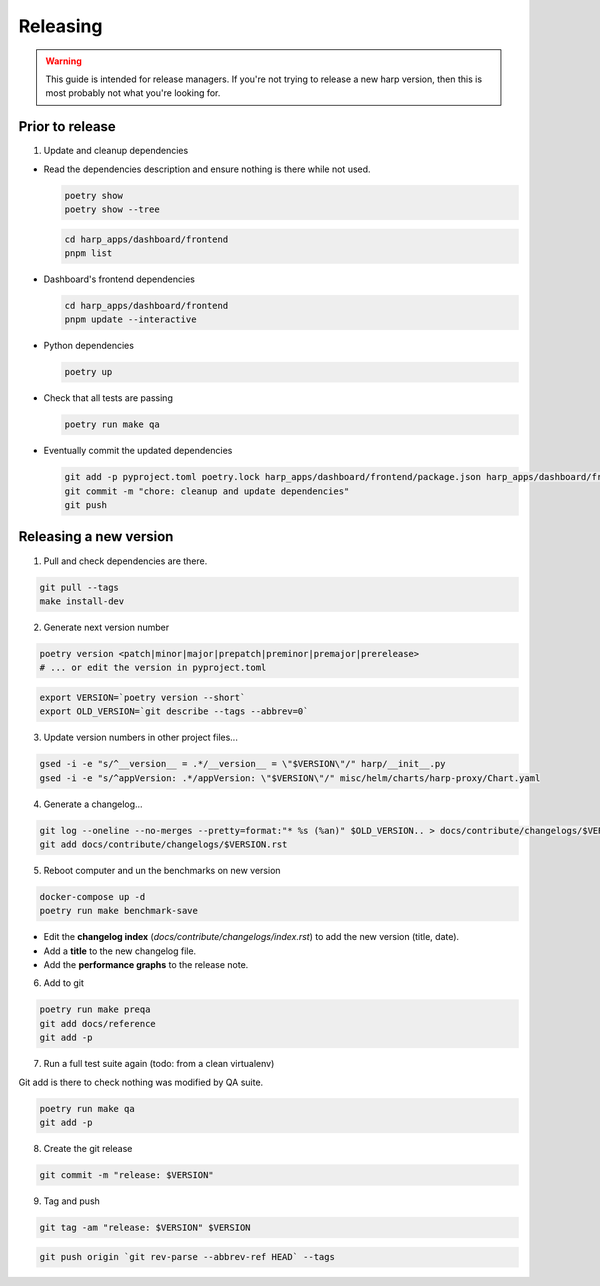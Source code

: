 Releasing
=========

.. warning::

    This guide is intended for release managers. If you're not trying to release a new harp version, then this is most
    probably not what you're looking for.

Prior to release
::::::::::::::::

1. Update and cleanup dependencies

- Read the dependencies description and ensure nothing is there while not used.

  .. code-block:: shell-session

      poetry show
      poetry show --tree

  .. code-block:: shell-session

      cd harp_apps/dashboard/frontend
      pnpm list


- Dashboard's frontend dependencies

  .. code-block:: shell-session

      cd harp_apps/dashboard/frontend
      pnpm update --interactive

- Python dependencies

  .. code-block:: shell-session

      poetry up

- Check that all tests are passing

  .. code-block:: shell-session

      poetry run make qa

- Eventually commit the updated dependencies

  .. code-block:: shell-session

    git add -p pyproject.toml poetry.lock harp_apps/dashboard/frontend/package.json harp_apps/dashboard/frontend/pnpm-lock.yaml
    git commit -m "chore: cleanup and update dependencies"
    git push


Releasing a new version
:::::::::::::::::::::::

1. Pull and check dependencies are there.

.. code-block:: shell-session

    git pull --tags
    make install-dev

2. Generate next version number

.. code-block:: shell-session

    poetry version <patch|minor|major|prepatch|preminor|premajor|prerelease>
    # ... or edit the version in pyproject.toml

.. code-block:: shell-session

    export VERSION=`poetry version --short`
    export OLD_VERSION=`git describe --tags --abbrev=0`

3. Update version numbers in other project files...

.. code-block:: shell-session

    gsed -i -e "s/^__version__ = .*/__version__ = \"$VERSION\"/" harp/__init__.py
    gsed -i -e "s/^appVersion: .*/appVersion: \"$VERSION\"/" misc/helm/charts/harp-proxy/Chart.yaml

4. Generate a changelog...

.. code-block:: shell-session

    git log --oneline --no-merges --pretty=format:"* %s (%an)" $OLD_VERSION.. > docs/contribute/changelogs/$VERSION.rst
    git add docs/contribute/changelogs/$VERSION.rst

5. Reboot computer and un the benchmarks on new version

.. code-block:: shell-session

    docker-compose up -d
    poetry run make benchmark-save

.. todo:: use poetry version for benchmark save ?

- Edit the **changelog index** (`docs/contribute/changelogs/index.rst`) to add the new version (title, date).
- Add a **title** to the new changelog file.
- Add the **performance graphs** to the release note.

6. Add to git

.. code-block:: shell-session

    poetry run make preqa
    git add docs/reference
    git add -p

7. Run a full test suite again (todo: from a clean virtualenv)

.. todo::

    - This should be done from a clean virtualenv, but it's not yet the case.
    - Interface snapshots should be run in a repeatable environment (docker ?).

Git add is there to check nothing was modified by QA suite.

.. code-block:: shell

   poetry run make qa
   git add -p

8. Create the git release

.. code-block:: shell

    git commit -m "release: $VERSION"

9. Tag and push

.. code-block:: shell

    git tag -am "release: $VERSION" $VERSION

.. code-block:: shell

    git push origin `git rev-parse --abbrev-ref HEAD` --tags
